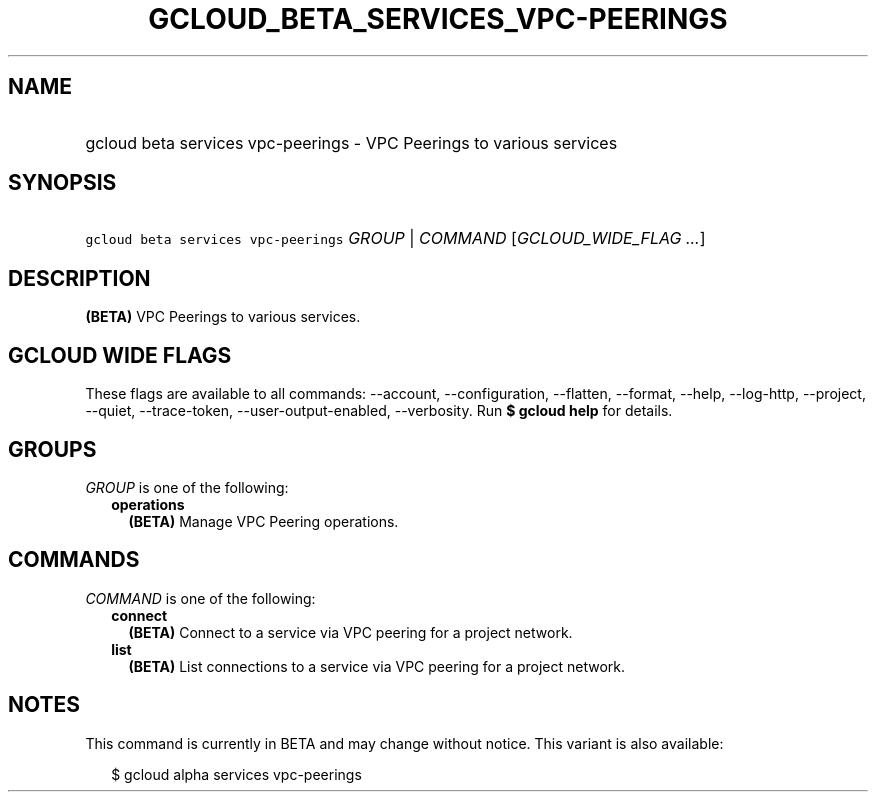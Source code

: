 
.TH "GCLOUD_BETA_SERVICES_VPC\-PEERINGS" 1



.SH "NAME"
.HP
gcloud beta services vpc\-peerings \- VPC Peerings to various services



.SH "SYNOPSIS"
.HP
\f5gcloud beta services vpc\-peerings\fR \fIGROUP\fR | \fICOMMAND\fR [\fIGCLOUD_WIDE_FLAG\ ...\fR]



.SH "DESCRIPTION"

\fB(BETA)\fR VPC Peerings to various services.



.SH "GCLOUD WIDE FLAGS"

These flags are available to all commands: \-\-account, \-\-configuration,
\-\-flatten, \-\-format, \-\-help, \-\-log\-http, \-\-project, \-\-quiet,
\-\-trace\-token, \-\-user\-output\-enabled, \-\-verbosity. Run \fB$ gcloud
help\fR for details.



.SH "GROUPS"

\f5\fIGROUP\fR\fR is one of the following:

.RS 2m
.TP 2m
\fBoperations\fR
\fB(BETA)\fR Manage VPC Peering operations.


.RE
.sp

.SH "COMMANDS"

\f5\fICOMMAND\fR\fR is one of the following:

.RS 2m
.TP 2m
\fBconnect\fR
\fB(BETA)\fR Connect to a service via VPC peering for a project network.

.TP 2m
\fBlist\fR
\fB(BETA)\fR List connections to a service via VPC peering for a project
network.


.RE
.sp

.SH "NOTES"

This command is currently in BETA and may change without notice. This variant is
also available:

.RS 2m
$ gcloud alpha services vpc\-peerings
.RE

